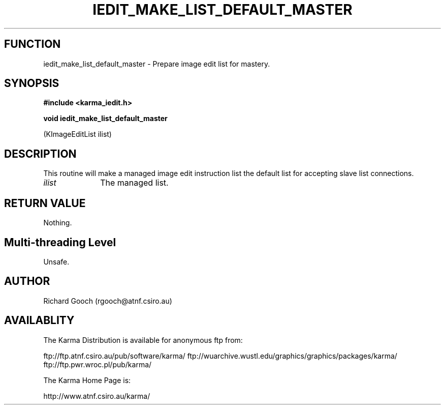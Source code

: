 .TH IEDIT_MAKE_LIST_DEFAULT_MASTER 3 "13 Nov 2005" "Karma Distribution"
.SH FUNCTION
iedit_make_list_default_master \- Prepare image edit list for mastery.
.SH SYNOPSIS
.B #include <karma_iedit.h>
.sp
.B void iedit_make_list_default_master
.sp
(KImageEditList ilist)
.SH DESCRIPTION
This routine will make a managed image edit instruction list the
default list for accepting slave list connections.
.IP \fIilist\fP 1i
The managed list.
.SH RETURN VALUE
Nothing.
.SH Multi-threading Level
Unsafe.
.SH AUTHOR
Richard Gooch (rgooch@atnf.csiro.au)
.SH AVAILABLITY
The Karma Distribution is available for anonymous ftp from:

ftp://ftp.atnf.csiro.au/pub/software/karma/
ftp://wuarchive.wustl.edu/graphics/graphics/packages/karma/
ftp://ftp.pwr.wroc.pl/pub/karma/

The Karma Home Page is:

http://www.atnf.csiro.au/karma/
